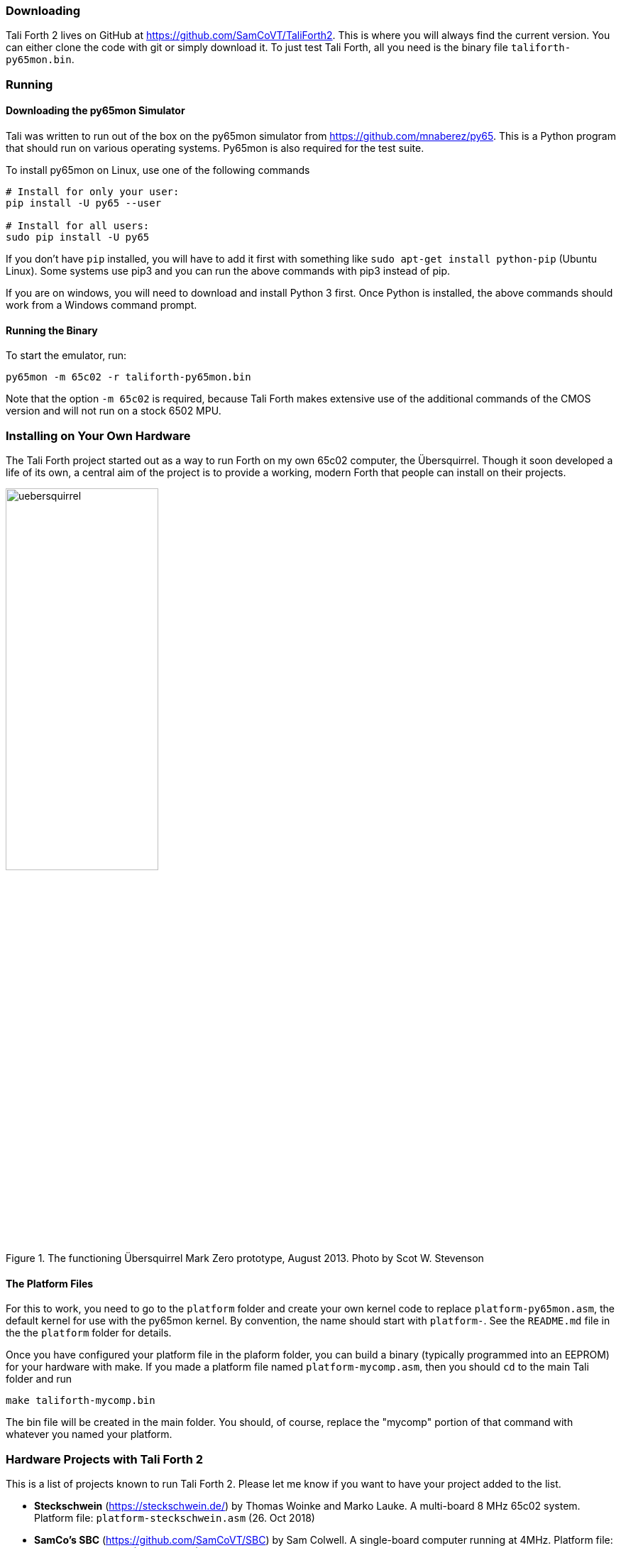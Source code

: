 === Downloading

Tali Forth 2 lives on GitHub(((GitHub))) at
https://github.com/SamCoVT/TaliForth2. This is where you will always find the
current version. You can either clone the code with git(((git))) or simply
download it. To just test Tali Forth, all you need is the binary file
`taliforth-py65mon.bin`.

=== Running 

==== Downloading the py65mon Simulator

Tali was written to run out of the box on the py65mon simulator from
https://github.com/mnaberez/py65.(((py65mon))) This is a Python(((Python)))
program that should run on various operating systems. Py65mon is also required
for the test suite.

To install py65mon on Linux(((Linux))), use one of the following commands

[source,bash]
----
# Install for only your user:
pip install -U py65 --user

# Install for all users:
sudo pip install -U py65
----

If you don't have `pip`(((pip))) installed, you will have to add it first with
something like `sudo apt-get install python-pip` (Ubuntu Linux).  Some systems
use pip3 and you can run the above commands with pip3 instead of pip.

If you are on windows, you will need to download and install Python 3
first.  Once Python is installed, the above commands should work from
a Windows command prompt.

==== Running the Binary

To start the emulator, run:

[source,bash]
----
py65mon -m 65c02 -r taliforth-py65mon.bin
----

Note that the option `-m 65c02` is required, because Tali Forth makes extensive
use of the additional commands of the CMOS version and will not run on a stock
6502 MPU.


=== Installing on Your Own Hardware

The Tali Forth project started out as a way to run Forth on my own 65c02
computer, the Übersquirrel(((Übersquirrel))). Though it soon developed a life of
its own, a central aim of the project is to provide a working, modern Forth that
people can install on their projects. 

[#img_uebersquirrel]
.The functioning Übersquirrel Mark Zero prototype, August 2013. Photo by Scot W. Stevenson
image::pics/uebersquirrel.jpg[width=50%]

==== The Platform Files

For this to work, you need to go to the `platform` folder and create your own
kernel(((kernel))) code to replace `platform-py65mon.asm`, the default kernel
for use with the py65mon(((py65mon))) kernel. By convention, the name should
start with `platform-`. See the `README.md` file in the the `platform` folder
for details.

Once you have configured your platform file in the plaform folder, you
can build a binary (typically programmed into an EEPROM) for your
hardware with make.  If you made a platform file named
`platform-mycomp.asm`, then you should `cd` to the main Tali folder 
and run

[source,bash]
----
make taliforth-mycomp.bin
----

The bin file will be created in the main folder.  You should, of
course, replace the "mycomp" portion of that command with whatever you
named your platform.

=== Hardware Projects with Tali Forth 2

This is a list of projects known to run Tali Forth 2. Please let me know if you
want to have your project added to the list.

- *Steckschwein* (https://steckschwein.de/) by Thomas Woinke and Marko
  Lauke. A multi-board 8 MHz 65c02 system. Platform file:
  `platform-steckschwein.asm` (26. Oct 2018)

- *SamCo's SBC* (https://github.com/SamCoVT/SBC) by Sam Colwell.  A
   single-board computer running at 4MHz.  Platform file:
   `platform-sbc.asm` (29. Oct 2018)

There are various benchmarks of Tali Forth 2 running different hardware at _The
Ultimate Forth Benchmark_ (https://theultimatebenchmark.org/#sec-7).
